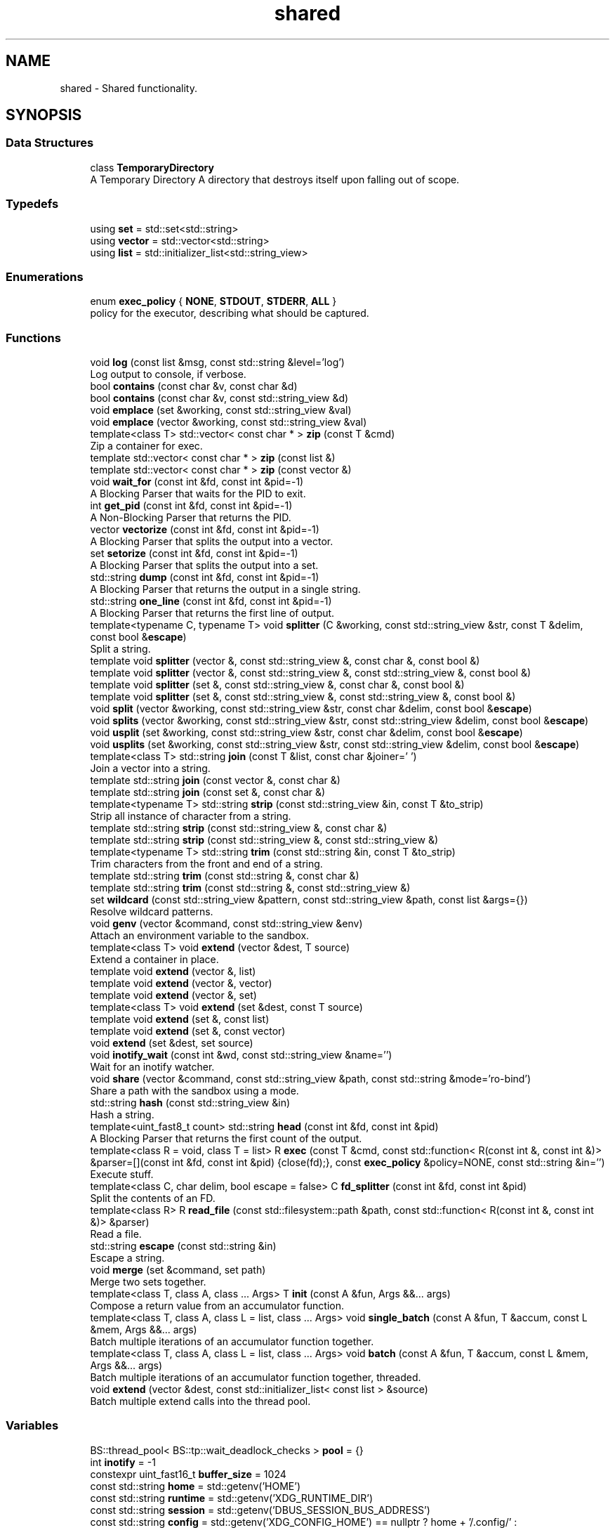 .TH "shared" 3 "SB++" \" -*- nroff -*-
.ad l
.nh
.SH NAME
shared \- Shared functionality\&.  

.SH SYNOPSIS
.br
.PP
.SS "Data Structures"

.in +1c
.ti -1c
.RI "class \fBTemporaryDirectory\fP"
.br
.RI "A Temporary Directory A directory that destroys itself upon falling out of scope\&. "
.in -1c
.SS "Typedefs"

.in +1c
.ti -1c
.RI "using \fBset\fP = std::set<std::string>"
.br
.ti -1c
.RI "using \fBvector\fP = std::vector<std::string>"
.br
.ti -1c
.RI "using \fBlist\fP = std::initializer_list<std::string_view>"
.br
.in -1c
.SS "Enumerations"

.in +1c
.ti -1c
.RI "enum \fBexec_policy\fP { \fBNONE\fP, \fBSTDOUT\fP, \fBSTDERR\fP, \fBALL\fP }"
.br
.RI "policy for the executor, describing what should be captured\&. "
.in -1c
.SS "Functions"

.in +1c
.ti -1c
.RI "void \fBlog\fP (const list &msg, const std::string &level='log')"
.br
.RI "Log output to console, if verbose\&. "
.ti -1c
.RI "bool \fBcontains\fP (const char &v, const char &d)"
.br
.ti -1c
.RI "bool \fBcontains\fP (const char &v, const std::string_view &d)"
.br
.ti -1c
.RI "void \fBemplace\fP (set &working, const std::string_view &val)"
.br
.ti -1c
.RI "void \fBemplace\fP (vector &working, const std::string_view &val)"
.br
.ti -1c
.RI "template<class T> std::vector< const char * > \fBzip\fP (const T &cmd)"
.br
.RI "Zip a container for exec\&. "
.ti -1c
.RI "template std::vector< const char * > \fBzip\fP (const list &)"
.br
.ti -1c
.RI "template std::vector< const char * > \fBzip\fP (const vector &)"
.br
.ti -1c
.RI "void \fBwait_for\fP (const int &fd, const int &pid=\-1)"
.br
.RI "A Blocking Parser that waits for the PID to exit\&. "
.ti -1c
.RI "int \fBget_pid\fP (const int &fd, const int &pid=\-1)"
.br
.RI "A Non-Blocking Parser that returns the PID\&. "
.ti -1c
.RI "vector \fBvectorize\fP (const int &fd, const int &pid=\-1)"
.br
.RI "A Blocking Parser that splits the output into a vector\&. "
.ti -1c
.RI "set \fBsetorize\fP (const int &fd, const int &pid=\-1)"
.br
.RI "A Blocking Parser that splits the output into a set\&. "
.ti -1c
.RI "std::string \fBdump\fP (const int &fd, const int &pid=\-1)"
.br
.RI "A Blocking Parser that returns the output in a single string\&. "
.ti -1c
.RI "std::string \fBone_line\fP (const int &fd, const int &pid=\-1)"
.br
.RI "A Blocking Parser that returns the first line of output\&. "
.ti -1c
.RI "template<typename C, typename T> void \fBsplitter\fP (C &working, const std::string_view &str, const T &delim, const bool &\fBescape\fP)"
.br
.RI "Split a string\&. "
.ti -1c
.RI "template void \fBsplitter\fP (vector &, const std::string_view &, const char &, const bool &)"
.br
.ti -1c
.RI "template void \fBsplitter\fP (vector &, const std::string_view &, const std::string_view &, const bool &)"
.br
.ti -1c
.RI "template void \fBsplitter\fP (set &, const std::string_view &, const char &, const bool &)"
.br
.ti -1c
.RI "template void \fBsplitter\fP (set &, const std::string_view &, const std::string_view &, const bool &)"
.br
.ti -1c
.RI "void \fBsplit\fP (vector &working, const std::string_view &str, const char &delim, const bool &\fBescape\fP)"
.br
.ti -1c
.RI "void \fBsplits\fP (vector &working, const std::string_view &str, const std::string_view &delim, const bool &\fBescape\fP)"
.br
.ti -1c
.RI "void \fBusplit\fP (set &working, const std::string_view &str, const char &delim, const bool &\fBescape\fP)"
.br
.ti -1c
.RI "void \fBusplits\fP (set &working, const std::string_view &str, const std::string_view &delim, const bool &\fBescape\fP)"
.br
.ti -1c
.RI "template<class T> std::string \fBjoin\fP (const T &list, const char &joiner=' ')"
.br
.RI "Join a vector into a string\&. "
.ti -1c
.RI "template std::string \fBjoin\fP (const vector &, const char &)"
.br
.ti -1c
.RI "template std::string \fBjoin\fP (const set &, const char &)"
.br
.ti -1c
.RI "template<typename T> std::string \fBstrip\fP (const std::string_view &in, const T &to_strip)"
.br
.RI "Strip all instance of character from a string\&. "
.ti -1c
.RI "template std::string \fBstrip\fP (const std::string_view &, const char &)"
.br
.ti -1c
.RI "template std::string \fBstrip\fP (const std::string_view &, const std::string_view &)"
.br
.ti -1c
.RI "template<typename T> std::string \fBtrim\fP (const std::string &in, const T &to_strip)"
.br
.RI "Trim characters from the front and end of a string\&. "
.ti -1c
.RI "template std::string \fBtrim\fP (const std::string &, const char &)"
.br
.ti -1c
.RI "template std::string \fBtrim\fP (const std::string &, const std::string_view &)"
.br
.ti -1c
.RI "set \fBwildcard\fP (const std::string_view &pattern, const std::string_view &path, const list &args={})"
.br
.RI "Resolve wildcard patterns\&. "
.ti -1c
.RI "void \fBgenv\fP (vector &command, const std::string_view &env)"
.br
.RI "Attach an environment variable to the sandbox\&. "
.ti -1c
.RI "template<class T> void \fBextend\fP (vector &dest, T source)"
.br
.RI "Extend a container in place\&. "
.ti -1c
.RI "template void \fBextend\fP (vector &, list)"
.br
.ti -1c
.RI "template void \fBextend\fP (vector &, vector)"
.br
.ti -1c
.RI "template void \fBextend\fP (vector &, set)"
.br
.ti -1c
.RI "template<class T> void \fBextend\fP (set &dest, const T source)"
.br
.ti -1c
.RI "template void \fBextend\fP (set &, const list)"
.br
.ti -1c
.RI "template void \fBextend\fP (set &, const vector)"
.br
.ti -1c
.RI "void \fBextend\fP (set &dest, set source)"
.br
.ti -1c
.RI "void \fBinotify_wait\fP (const int &wd, const std::string_view &name='')"
.br
.RI "Wait for an inotify watcher\&. "
.ti -1c
.RI "void \fBshare\fP (vector &command, const std::string_view &path, const std::string &mode='ro\-bind')"
.br
.RI "Share a path with the sandbox using a mode\&. "
.ti -1c
.RI "std::string \fBhash\fP (const std::string_view &in)"
.br
.RI "Hash a string\&. "
.ti -1c
.RI "template<uint_fast8_t count> std::string \fBhead\fP (const int &fd, const int &pid)"
.br
.RI "A Blocking Parser that returns the first count of the output\&. "
.ti -1c
.RI "template<class R = void, class T = list> R \fBexec\fP (const T &cmd, const std::function< R(const int &, const int &)> &parser=[](const int &fd, const int &pid) {close(fd);}, const \fBexec_policy\fP &policy=NONE, const std::string &in='')"
.br
.RI "Execute stuff\&. "
.ti -1c
.RI "template<class C, char delim, bool escape = false> C \fBfd_splitter\fP (const int &fd, const int &pid)"
.br
.RI "Split the contents of an FD\&. "
.ti -1c
.RI "template<class R> R \fBread_file\fP (const std::filesystem::path &path, const std::function< R(const int &, const int &)> &parser)"
.br
.RI "Read a file\&. "
.ti -1c
.RI "std::string \fBescape\fP (const std::string &in)"
.br
.RI "Escape a string\&. "
.ti -1c
.RI "void \fBmerge\fP (set &command, set path)"
.br
.RI "Merge two sets together\&. "
.ti -1c
.RI "template<class T, class A, class \&.\&.\&. Args> T \fBinit\fP (const A &fun, Args &&\&.\&.\&. args)"
.br
.RI "Compose a return value from an accumulator function\&. "
.ti -1c
.RI "template<class T, class A, class L = list, class \&.\&.\&. Args> void \fBsingle_batch\fP (const A &fun, T &accum, const L &mem, Args &&\&.\&.\&. args)"
.br
.RI "Batch multiple iterations of an accumulator function together\&. "
.ti -1c
.RI "template<class T, class A, class L = list, class \&.\&.\&. Args> void \fBbatch\fP (const A &fun, T &accum, const L &mem, Args &&\&.\&.\&. args)"
.br
.RI "Batch multiple iterations of an accumulator function together, threaded\&. "
.ti -1c
.RI "void \fBextend\fP (vector &dest, const std::initializer_list< const list > &source)"
.br
.RI "Batch multiple extend calls into the thread pool\&. "
.in -1c
.SS "Variables"

.in +1c
.ti -1c
.RI "BS::thread_pool< BS::tp::wait_deadlock_checks > \fBpool\fP = {}"
.br
.ti -1c
.RI "int \fBinotify\fP = \-1"
.br
.ti -1c
.RI "constexpr uint_fast16_t \fBbuffer_size\fP = 1024"
.br
.ti -1c
.RI "const std::string \fBhome\fP = std::getenv('HOME')"
.br
.ti -1c
.RI "const std::string \fBruntime\fP = std::getenv('XDG_RUNTIME_DIR')"
.br
.ti -1c
.RI "const std::string \fBsession\fP = std::getenv('DBUS_SESSION_BUS_ADDRESS')"
.br
.ti -1c
.RI "const std::string \fBconfig\fP = std::getenv('XDG_CONFIG_HOME') == nullptr ? home + '/\&.config/' : std::getenv('XDG_CONFIG_HOME')"
.br
.ti -1c
.RI "const std::string \fBcache\fP = std::getenv('XDG_CACHE_HOME') == nullptr ? home + '/\&.cache/' : std::getenv('XDG_CACHE_HOME')"
.br
.ti -1c
.RI "const std::string \fBdata\fP = std::getenv('XDG_DATA_HOME') == nullptr ? home + '/\&.local/\fBshare\fP/' : std::getenv('XDG_DATA_HOME')"
.br
.ti -1c
.RI "const std::string \fBnobody\fP = std::to_string(getpwnam('nobody')\->pw_uid)"
.br
.ti -1c
.RI "const std::string \fBreal\fP = std::to_string(getuid())"
.br
.ti -1c
.RI "std::filesystem::path \fBdata_dir\fP = std::filesystem::path(data) / 'sb'"
.br
.ti -1c
.RI "std::filesystem::path \fBapp_data\fP = ''"
.br
.in -1c
.SH "Detailed Description"
.PP 
Shared functionality\&. 
.SH "Function Documentation"
.PP 
.SS "template<class T, class A, class L = list, class \&.\&.\&. Args> void shared::batch (const A & fun, T & accum, const L & mem, Args &&\&.\&.\&. args)"

.PP
Batch multiple iterations of an accumulator function together, threaded\&. 
.PP
\fBTemplate Parameters\fP
.RS 4
\fIT\fP The accumulator type\&. 
.br
\fIA\fP The function type 
.br
\fIL\fP The container holding each value\&. 
.br
\fI\&.\&.\&.Args\fP Additional arguments\&. 
.RE
.PP
\fBParameters\fP
.RS 4
\fIfun\fP The function to call\&. 
.br
\fIaccum\fP The accumulator to append to\&. 
.br
\fImem\fP The list of values to emplace\&. 
.br
\fIargs\fP Additional arguments\&. 
.RE
.PP
\fBWarning\fP
.RS 4
All arguments must be immutable, as instances are threaded together\&. If the ordering matters, or residue arguments are accumulators, use single_batch 
.RE
.PP

.SS "std::string shared::dump (const int & fd, const int & pid = \fR\-1\fP)"

.PP
A Blocking Parser that returns the output in a single string\&. 
.PP
\fBParameters\fP
.RS 4
\fIfd\fP The FD on the attached pipe\&. 
.br
\fIpid\fP The PID of the process\&. 
.RE
.PP
\fBReturns\fP
.RS 4
: The output 
.RE
.PP

.SS "std::string shared::escape (const std::string & in)"

.PP
Escape a string\&. 
.PP
\fBParameters\fP
.RS 4
\fIin\fP The string to escape\&. 
.RE
.PP
\fBReturns\fP
.RS 4
: The escaped string\&. 
.RE
.PP

.SS "template<class R = void, class T = list> R shared::exec (const T & cmd, const std::function< R(const int &, const int &)> & parser = \fR[](const int& fd, const int& pid) {close(fd);}\fP, const \fBexec_policy\fP & policy = \fRNONE\fP, const std::string & in = \fR''\fP)"

.PP
Execute stuff\&. 
.PP
\fBTemplate Parameters\fP
.RS 4
\fIR\fP What to return from the child\&. 
.br
\fIT\fP The container holding the command\&. 
.RE
.PP
\fBParameters\fP
.RS 4
\fIcmd\fP The command to run\&. 
.br
\fIparser\fP The Parser to use on the output\&. 
.br
\fIpolicy\fP What to capture\&. 
.RE
.PP
\fBReturns\fP
.RS 4
The selected output from the parser\&. 
.RE
.PP

.SS "void shared::extend (vector & dest, const std::initializer_list< const list > & source)"

.PP
Batch multiple extend calls into the thread pool\&. 
.PP
\fBTemplate Parameters\fP
.RS 4
\fIT\fP The list type\&. 
.RE
.PP
\fBParameters\fP
.RS 4
\fIdest\fP The accumulator\&. 
.br
\fIsource\fP A list of lists that need to be extended\&. 
.RE
.PP

.SS "template<class T> void shared::extend (vector & dest, T source)"

.PP
Extend a container in place\&. 
.PP
\fBTemplate Parameters\fP
.RS 4
\fIT\fP The container type for both dest and source\&. 
.RE
.PP
\fBParameters\fP
.RS 4
\fIdest\fP The container to extend\&. 
.br
\fIsource\fP The values to pull from\&. 
.RE
.PP

.SS "template<class C, char delim, bool escape = false> C shared::fd_splitter (const int & fd, const int & pid)"

.PP
Split the contents of an FD\&. 
.PP
\fBTemplate Parameters\fP
.RS 4
\fIC\fP The container to return\&. 
.br
\fIdelim\fP The delimiter to use\&. 
.RE
.PP
\fBParameters\fP
.RS 4
\fIfd\fP The FD of the file/process\&. 
.br
\fIpid\fP The PID of the process\&. 
.RE
.PP
\fBReturns\fP
.RS 4
The split output/contents\&. 
.RE
.PP

.SS "void shared::genv (vector & command, const std::string_view & env)"

.PP
Attach an environment variable to the sandbox\&. 
.PP
\fBParameters\fP
.RS 4
\fIcommand\fP The command to append to\&. 
.br
\fIenv\fP The environment variable to add\&. @info: The value of the variable is the actual value\&. 
.RE
.PP

.SS "int shared::get_pid (const int & fd, const int & pid = \fR\-1\fP)"

.PP
A Non-Blocking Parser that returns the PID\&. 
.PP
\fBParameters\fP
.RS 4
\fIfd\fP The FD on the attached pipe\&. 
.br
\fIpid\fP The PID of the process\&. 
.RE
.PP
\fBReturns\fP
.RS 4
: The PID 
.RE
.PP

.SS "std::string shared::hash (const std::string_view & in)"

.PP
Hash a string\&. 
.PP
\fBParameters\fP
.RS 4
\fIin\fP The input string\&. 
.RE
.PP
\fBReturns\fP
.RS 4
The hex digest\&. 
.RE
.PP

.SS "template<uint_fast8_t count> std::string shared::head (const int & fd, const int & pid)"

.PP
A Blocking Parser that returns the first count of the output\&. 
.PP
\fBTemplate Parameters\fP
.RS 4
\fIcount\fP The amount of characters to return\&. 
.RE
.PP
\fBParameters\fP
.RS 4
\fIfd\fP The FD on the attached pipe\&. 
.br
\fIpid\fP The PID of the process\&. 
.RE
.PP
\fBReturns\fP
.RS 4
: The output\&. 
.RE
.PP

.SS "template<class T, class A, class \&.\&.\&. Args> T shared::init (const A & fun, Args &&\&.\&.\&. args)"

.PP
Compose a return value from an accumulator function\&. 
.PP
\fBTemplate Parameters\fP
.RS 4
\fIT\fP The return type (IE the accumulator type)\&. 
.br
\fIA\fP The function to wrap\&. 
.br
\fI\&.\&.\&.Args\fP Additional arguments to the function\&. 
.RE
.PP
\fBParameters\fP
.RS 4
\fIfun\fP The function\&. 
.br
\fIargs\fP Additional arguments\&. 
.RE
.PP
\fBReturns\fP
.RS 4
The accumulated results from the function\&. 
.RE
.PP

.SS "void shared::inotify_wait (const int & wd, const std::string_view & name = \fR''\fP)"

.PP
Wait for an inotify watcher\&. 
.PP
\fBParameters\fP
.RS 4
\fIwd\fP The inotify FD for a specific watch\&. 
.br
\fIname\fP The optional name to look out for\&. 
.RE
.PP

.SS "template<class T> std::string shared::join (const T & list, const char & joiner = \fR' '\fP)"

.PP
Join a vector into a string\&. 
.PP
\fBTemplate Parameters\fP
.RS 4
\fIThe\fP container\&. Defaults to vector of strings, but can also be set\&. 
.RE
.PP
\fBParameters\fP
.RS 4
\fIlist\fP The list to join\&. 
.br
\fIjoiner\fP The character to join each member\&. 
.RE
.PP
\fBReturns\fP
.RS 4
: The joined string\&. 
.RE
.PP

.SS "void shared::log (const list & msg, const std::string & level = \fR'log'\fP)"

.PP
Log output to console, if verbose\&. 
.PP
\fBParameters\fP
.RS 4
\fImsg\fP A list of strings to be printed\&. 
.RE
.PP

.SS "void shared::merge (set & command, set path)"

.PP
Merge two sets together\&. 
.PP
\fBParameters\fP
.RS 4
\fIcommand\fP The set to be extended\&. 
.br
\fIpath\fP The set to merge into the first\&. @info This function exists because C++ cannot deduce bracket initializers\&. 
.RE
.PP

.SS "std::string shared::one_line (const int & fd, const int & pid = \fR\-1\fP)"

.PP
A Blocking Parser that returns the first line of output\&. 
.PP
\fBParameters\fP
.RS 4
\fIfd\fP The FD on the attached pipe\&. 
.br
\fIpid\fP The PID of the process\&. 
.RE
.PP
\fBReturns\fP
.RS 4
: The first line\&. 
.RE
.PP

.SS "template<class R> R shared::read_file (const std::filesystem::path & path, const std::function< R(const int &, const int &)> & parser)"

.PP
Read a file\&. 
.PP
\fBTemplate Parameters\fP
.RS 4
\fIR\fP The return type\&. 
.RE
.PP
\fBParameters\fP
.RS 4
\fIpath\fP The path to the file\&. 
.br
\fIparser\fP The parser to use on the file\&. 
.RE
.PP
\fBReturns\fP
.RS 4
The contents\&. 
.RE
.PP

.SS "set shared::setorize (const int & fd, const int & pid = \fR\-1\fP)"

.PP
A Blocking Parser that splits the output into a set\&. 
.PP
\fBParameters\fP
.RS 4
\fIfd\fP The FD on the attached pipe\&. 
.br
\fIpid\fP The PID of the process\&. 
.RE
.PP
\fBReturns\fP
.RS 4
The output, split on spaces\&. @info If you need to split on something other than ' ', use fd_splitter 
.RE
.PP

.SS "void shared::share (vector & command, const std::string_view & path, const std::string & mode = \fR'ro\-bind'\fP)"

.PP
Share a path with the sandbox using a mode\&. 
.PP
\fBParameters\fP
.RS 4
\fIcommand\fP The command to append to\&. 
.br
\fIpath\fP The path to share\&. 
.br
\fImode\fP The mode to use to share\&. 
.RE
.PP

.SS "template<class T, class A, class L = list, class \&.\&.\&. Args> void shared::single_batch (const A & fun, T & accum, const L & mem, Args &&\&.\&.\&. args)"

.PP
Batch multiple iterations of an accumulator function together\&. 
.PP
\fBTemplate Parameters\fP
.RS 4
\fIT\fP The accumulator type\&. 
.br
\fIA\fP The function type\&. 
.br
\fIL\fP The container holding each value\&. 
.br
\fI\&.\&.\&.Args\fP Additional arguments\&. 
.RE
.PP
\fBParameters\fP
.RS 4
\fIfun\fP The function to call 
.br
\fIaccum\fP The accumulator passed to the function\&. 
.br
\fImem\fP The list of values to emplace\&. 
.br
\fIargs\fP Additional arguments\&. 
.RE
.PP

.SS "template<typename C, typename T> void shared::splitter (C & working, const std::string_view & str, const T & delim, const bool & escape)"

.PP
Split a string\&. 
.PP
\fBTemplate Parameters\fP
.RS 4
\fIC\fP The accumulator container type\&. 
.br
\fIT\fP The delimiter type, can either be a single character, or a string of characters\&. 
.RE
.PP
\fBParameters\fP
.RS 4
\fIworking\fP The accumulator\&. 
.br
\fIstr\fP The string to split\&. 
.br
\fIdelim\fP The delimiter to split on 
.br
\fIescape\fP Ignore delimiters bound in quotes\&. 
.RE
.PP

.SS "template<typename T> std::string shared::strip (const std::string_view & in, const T & to_strip)"

.PP
Strip all instance of character from a string\&. 
.PP
\fBParameters\fP
.RS 4
\fIin\fP The input string\&. 
.br
\fIto_strip\fP A list of characters to remove 
.RE
.PP
\fBReturns\fP
.RS 4
The stripped string\&. 
.RE
.PP

.SS "template<typename T> std::string shared::trim (const std::string & in, const T & to_strip)"

.PP
Trim characters from the front and end of a string\&. 
.PP
\fBParameters\fP
.RS 4
\fIin\fP The input string\&. 
.br
\fIto_strip\fP The list of characters to trim\&. 
.RE
.PP
\fBReturns\fP
.RS 4
The trimmed string\&. @info trim only removes from the front and end, stopping after encountered a non-to_strip character, whereas strip removes all instances regardless\&. 
.RE
.PP

.SS "vector shared::vectorize (const int & fd, const int & pid = \fR\-1\fP)"

.PP
A Blocking Parser that splits the output into a vector\&. 
.PP
\fBParameters\fP
.RS 4
\fIfd\fP The FD on the attached pipe\&. 
.br
\fIpid\fP The PID of the process\&. 
.RE
.PP
\fBReturns\fP
.RS 4
The output, split on newlines\&. @info If you need to split on something other than '
.br
', use fd_splitter 
.RE
.PP

.SS "void shared::wait_for (const int & fd, const int & pid = \fR\-1\fP)"

.PP
A Blocking Parser that waits for the PID to exit\&. 
.PP
\fBParameters\fP
.RS 4
\fIfd\fP The FD on the attached pipe\&. 
.br
\fIpid\fP The PID of the process\&. 
.RE
.PP

.SS "set shared::wildcard (const std::string_view & pattern, const std::string_view & path, const list & args = \fR{}\fP)"

.PP
Resolve wildcard patterns\&. 
.PP
\fBParameters\fP
.RS 4
\fIpattern\fP The pattern to resolve 
.br
\fIpath\fP The path to look in 
.br
\fIargs\fP Any additional arguments to find\&. 
.RE
.PP
\fBReturns\fP
.RS 4
: All unique matches\&. 
.RE
.PP

.SS "template<class T> std::vector< const char * > shared::zip (const T & cmd)"

.PP
Zip a container for exec\&. 
.PP
\fBParameters\fP
.RS 4
\fIcmd\fP The container to zip\&. 
.RE
.PP
\fBReturns\fP
.RS 4
The zipped contents\&. 
.RE
.PP

.SH "Author"
.PP 
Generated automatically by Doxygen for SB++ from the source code\&.
